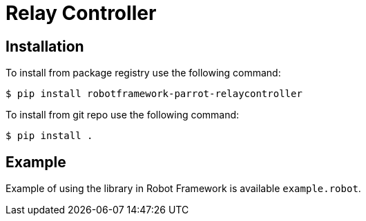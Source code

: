 = Relay Controller

== Installation

To install from package registry use the following command:

-----
$ pip install robotframework-parrot-relaycontroller
-----

To install from git repo use the following command:

-----
$ pip install .
-----
    
== Example

Example of using the library in Robot Framework is available `example.robot`.
